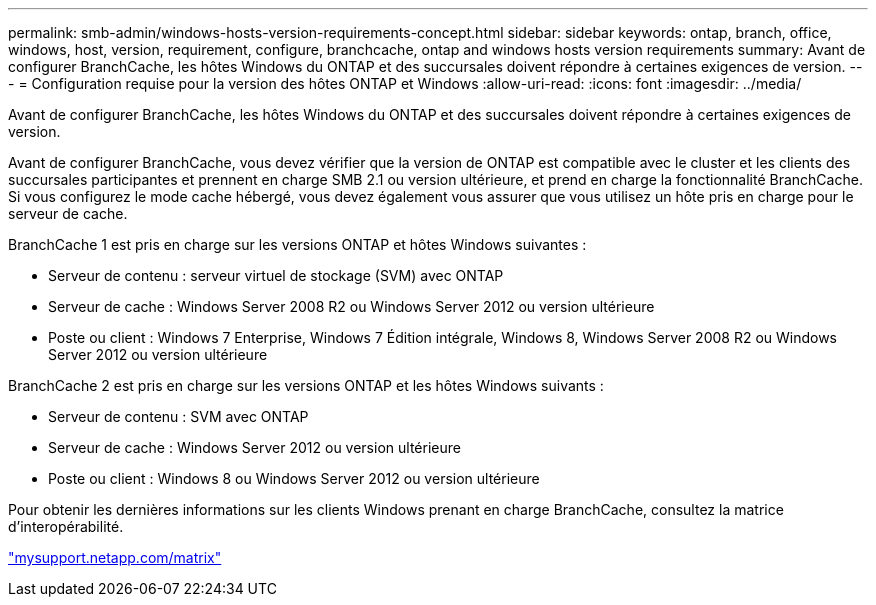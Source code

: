 ---
permalink: smb-admin/windows-hosts-version-requirements-concept.html 
sidebar: sidebar 
keywords: ontap, branch, office, windows, host, version, requirement, configure, branchcache, ontap and windows hosts version requirements 
summary: Avant de configurer BranchCache, les hôtes Windows du ONTAP et des succursales doivent répondre à certaines exigences de version. 
---
= Configuration requise pour la version des hôtes ONTAP et Windows
:allow-uri-read: 
:icons: font
:imagesdir: ../media/


[role="lead"]
Avant de configurer BranchCache, les hôtes Windows du ONTAP et des succursales doivent répondre à certaines exigences de version.

Avant de configurer BranchCache, vous devez vérifier que la version de ONTAP est compatible avec le cluster et les clients des succursales participantes et prennent en charge SMB 2.1 ou version ultérieure, et prend en charge la fonctionnalité BranchCache. Si vous configurez le mode cache hébergé, vous devez également vous assurer que vous utilisez un hôte pris en charge pour le serveur de cache.

BranchCache 1 est pris en charge sur les versions ONTAP et hôtes Windows suivantes :

* Serveur de contenu : serveur virtuel de stockage (SVM) avec ONTAP
* Serveur de cache : Windows Server 2008 R2 ou Windows Server 2012 ou version ultérieure
* Poste ou client : Windows 7 Enterprise, Windows 7 Édition intégrale, Windows 8, Windows Server 2008 R2 ou Windows Server 2012 ou version ultérieure


BranchCache 2 est pris en charge sur les versions ONTAP et les hôtes Windows suivants :

* Serveur de contenu : SVM avec ONTAP
* Serveur de cache : Windows Server 2012 ou version ultérieure
* Poste ou client : Windows 8 ou Windows Server 2012 ou version ultérieure


Pour obtenir les dernières informations sur les clients Windows prenant en charge BranchCache, consultez la matrice d'interopérabilité.

http://mysupport.netapp.com/matrix["mysupport.netapp.com/matrix"]

